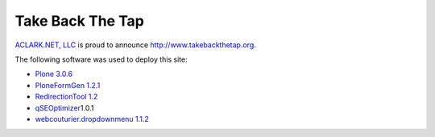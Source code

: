 Take Back The Tap
=================

.. post:: 2008/03/17

`ACLARK.NET, LLC <http://aclark.net>`_ is proud to announce http://www.takebackthetap.org.

The following software was used to deploy this site:

-  `Plone 3.0.6`_
-  `PloneFormGen 1.2.1`_
-  `RedirectionTool 1.2`_
-  `qSEOptimizer`_\ 1.0.1
-  `webcouturier.dropdownmenu 1.1.2`_

.. _Plone 3.0.6: http://plone.org/products/plone
.. _PloneFormGen 1.2.1: http://plone.org/products/ploneformgen
.. _RedirectionTool 1.2: http://plone.org/products/redirectiontool
.. _qSEOptimizer: http://plone.org/products/plone-seo
.. _webcouturier.dropdownmenu 1.1.2: http://plone.org/products/webcouturier-dropdownmenu
